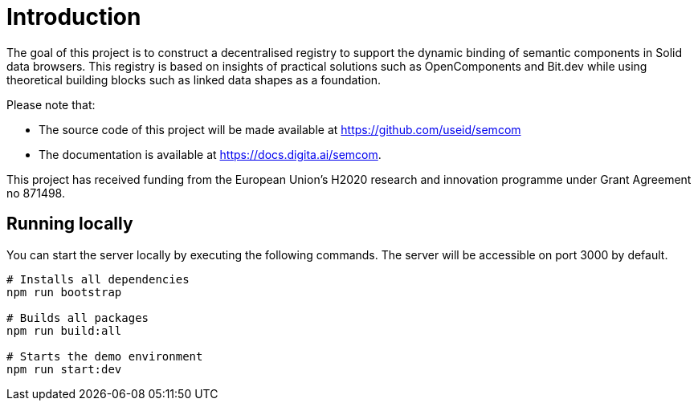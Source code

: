 = Introduction
:description: A description of the project.
:sectanchors:
:url-repo: https://github.com/useid/semcom
:page-tags: semcom

The goal of this project is to construct a decentralised registry to support the dynamic binding of semantic components in Solid data browsers. This registry is based on insights of practical solutions such as OpenComponents and Bit.dev while using theoretical building blocks such as linked data shapes as a foundation.

Please note that:

* The source code of this project will be made available at https://github.com/useid/semcom 
* The documentation is available at https://docs.digita.ai/semcom.

This project has received funding from the European Union’s H2020 research and innovation programme under Grant Agreement no 871498.

== Running locally

You can start the server locally by executing the following commands. The server will be accessible on port 3000 by default.

----
# Installs all dependencies
npm run bootstrap

# Builds all packages
npm run build:all

# Starts the demo environment
npm run start:dev
----
